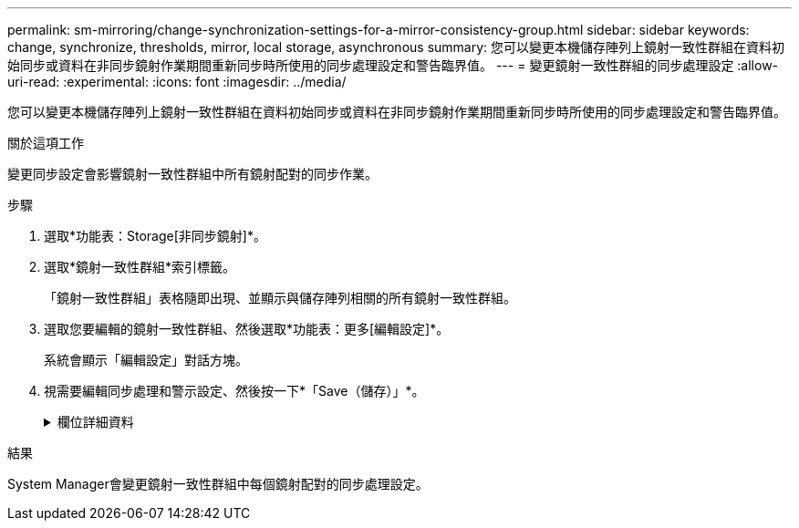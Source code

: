 ---
permalink: sm-mirroring/change-synchronization-settings-for-a-mirror-consistency-group.html 
sidebar: sidebar 
keywords: change, synchronize, thresholds, mirror, local storage, asynchronous 
summary: 您可以變更本機儲存陣列上鏡射一致性群組在資料初始同步或資料在非同步鏡射作業期間重新同步時所使用的同步處理設定和警告臨界值。 
---
= 變更鏡射一致性群組的同步處理設定
:allow-uri-read: 
:experimental: 
:icons: font
:imagesdir: ../media/


[role="lead"]
您可以變更本機儲存陣列上鏡射一致性群組在資料初始同步或資料在非同步鏡射作業期間重新同步時所使用的同步處理設定和警告臨界值。

.關於這項工作
變更同步設定會影響鏡射一致性群組中所有鏡射配對的同步作業。

.步驟
. 選取*功能表：Storage[非同步鏡射]*。
. 選取*鏡射一致性群組*索引標籤。
+
「鏡射一致性群組」表格隨即出現、並顯示與儲存陣列相關的所有鏡射一致性群組。

. 選取您要編輯的鏡射一致性群組、然後選取*功能表：更多[編輯設定]*。
+
系統會顯示「編輯設定」對話方塊。

. 視需要編輯同步處理和警示設定、然後按一下*「Save（儲存）」*。
+
.欄位詳細資料
[%collapsible]
====
[cols="1a,3a"]
|===
| 欄位 | 說明 


 a| 
同步鏡射配對...
 a| 
指定您要手動或自動同步遠端儲存陣列上的鏡射配對。

** *手動**：選取此選項可手動同步遠端儲存陣列上的鏡射配對。
** *自動、每隔*：選取此選項、即可指定從上一次更新開始到下一次更新開始的時間間隔、自動同步遠端儲存陣列上的鏡射配對。預設時間間隔為10分鐘。




 a| 
警示我...
 a| 
如果您將同步方法設定為自動執行、請設定下列警示：

** **Synchronization**–設定系統管理員傳送尚未完成同步的警示的時間長度。
** **遠端還原點*：設定時間限制、之後System Manager會傳送警示、指出遠端儲存陣列上的還原點資料已超過您定義的時間限制。定義上次更新結束後的時間限制。
** **保留容量臨界值*：定義保留容量量、系統管理員會在該容量量即將達到保留容量臨界值時發出警示。依剩餘容量百分比定義臨界值。


|===
====


.結果
System Manager會變更鏡射一致性群組中每個鏡射配對的同步處理設定。
